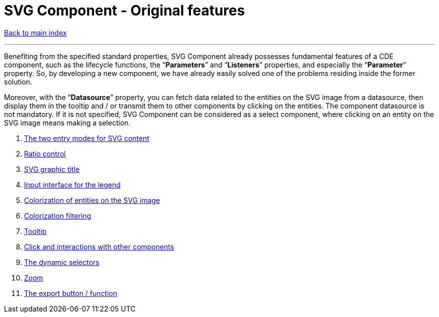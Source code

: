 = SVG Component - Original features

ifdef::env-github,env-browser[:outfilesuffix: .adoc]

<<README{outfilesuffix}#,Back to main index>>

'''

Benefiting from the specified standard properties, SVG Component already possesses fundamental features of a CDE component, such as the lifecycle functions, the “*Parameters*” and “*Listeners*” properties, and especially the “*Parameter*” property. So, by developing a new component, we have already easily solved one of the problems residing inside the former solution.

Moreover, with the “*Datasource*” property, you can fetch data related to the entities on the SVG image from a datasource, then display them in the tooltip and / or transmit them to other components by clicking on the entities. The component datasource is not mandatory. If it is not specified, SVG Component can be considered as a select component, where clicking on an entity on the SVG image means making a selection.

. <<features/The%20two%20entry%20modes%20for%20SVG%20content{outfilesuffix}#,The two entry modes for SVG content>>
. <<features/Ratio%20control{outfilesuffix}#,Ratio control>>
. <<features/SVG%20graphic%20title{outfilesuffix}#,SVG graphic title>>
. <<features/Input%20interface%20for%20the%20legend{outfilesuffix}#,Input interface for the legend>>
. <<features/Colorization%20of%20entities%20on%20the%20SVG%20image{outfilesuffix}#,Colorization of entities on the SVG image>>
. <<features/Colorization%20filtering{outfilesuffix}#,Colorization filtering>>
. <<features/Tooltip{outfilesuffix}#,Tooltip>>
. <<features/Click%20and%20interactions%20with%20other%20components{outfilesuffix}#,Click and interactions with other components>>
. <<features/The%20dynamic%20selectors{outfilesuffix}#,The dynamic selectors>>
. <<features/Zoom{outfilesuffix}#,Zoom>>
. <<features/The%20export%20button%20function{outfilesuffix}#,The export button / function>>